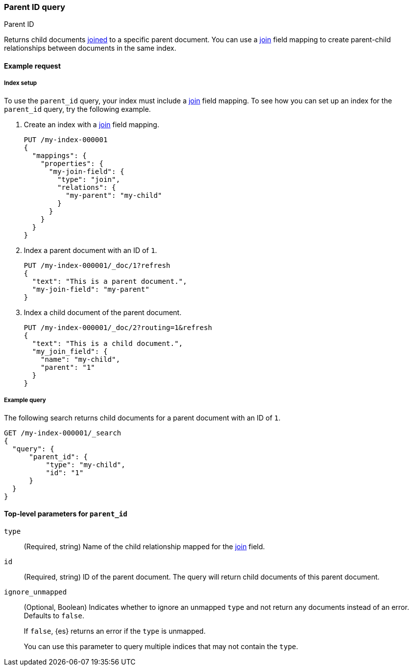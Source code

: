 [[query-dsl-parent-id-query]]
=== Parent ID query
++++
<titleabbrev>Parent ID</titleabbrev>
++++

Returns child documents <<parent-join,joined>> to a specific parent document.
You can use a <<parent-join,join>> field mapping to create parent-child
relationships between documents in the same index.

[[parent-id-query-ex-request]]
==== Example request

[[parent-id-index-setup]]
===== Index setup
To use the `parent_id` query, your index must include a <<parent-join,join>>
field mapping. To see how you can set up an index for the `parent_id` query, try
the following example.

. Create an index with a <<parent-join,join>> field mapping.
+
--
[source,console]
----
PUT /my-index-000001
{
  "mappings": {
    "properties": {
      "my-join-field": {
        "type": "join",
        "relations": {
          "my-parent": "my-child"
        }
      }
    }
  }
}

----
// TESTSETUP
--

. Index a parent document with an ID of `1`.
+
--
[source,console]
----
PUT /my-index-000001/_doc/1?refresh
{
  "text": "This is a parent document.",
  "my-join-field": "my-parent"
}
----
--

. Index a child document of the parent document.
+
--
[source,console]
----
PUT /my-index-000001/_doc/2?routing=1&refresh
{
  "text": "This is a child document.",
  "my_join_field": {
    "name": "my-child",
    "parent": "1"
  }
}
----
--

[[parent-id-query-ex-query]]
===== Example query

The following search returns child documents for a parent document with an ID of
`1`.

[source,console]
----
GET /my-index-000001/_search
{
  "query": {
      "parent_id": {
          "type": "my-child",
          "id": "1"
      }
  }
}
----

[[parent-id-top-level-params]]
==== Top-level parameters for `parent_id`

`type`::
(Required, string) Name of the child relationship mapped for the
<<parent-join,join>> field.

`id`::
(Required, string) ID of the parent document. The query will return child
documents of this parent document.

`ignore_unmapped`::
+
--
(Optional, Boolean) Indicates whether to ignore an unmapped `type` and not
return any documents instead of an error. Defaults to `false`.

If `false`, {es} returns an error if the `type` is unmapped.

You can use this parameter to query multiple indices that may not contain the
`type`.
--
